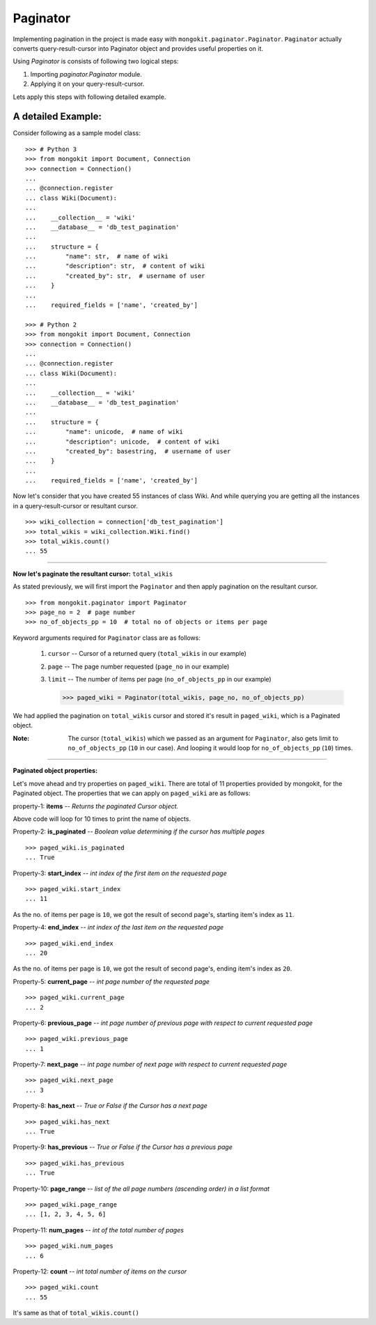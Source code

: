 Paginator
---------
Implementing pagination in the project is made easy with ``mongokit.paginator.Paginator``.
``Paginator`` actually converts query-result-cursor into Paginator object and provides useful properties on it.

Using `Paginator` is consists of following two logical steps:

1. Importing `paginator.Paginator` module.
2. Applying it on your query-result-cursor.

Lets apply this steps with following detailed example.


A detailed Example:
~~~~~~~~~~~~~~~~~~~
Consider following as a sample model class::


    >>> # Python 3
    >>> from mongokit import Document, Connection
    >>> connection = Connection()
    ...
    ... @connection.register
    ... class Wiki(Document):
    ...
    ...    __collection__ = 'wiki'
    ...    __database__ = 'db_test_pagination'
    ...
    ...    structure = {
    ...        "name": str,  # name of wiki
    ...        "description": str,  # content of wiki
    ...        "created_by": str,  # username of user
    ...    }
    ...
    ...    required_fields = ['name', 'created_by']

    >>> # Python 2
    >>> from mongokit import Document, Connection
    >>> connection = Connection()
    ...
    ... @connection.register
    ... class Wiki(Document):
    ...
    ...    __collection__ = 'wiki'
    ...    __database__ = 'db_test_pagination'
    ...
    ...    structure = {
    ...        "name": unicode,  # name of wiki
    ...        "description": unicode,  # content of wiki
    ...        "created_by": basestring,  # username of user
    ...    }
    ...
    ...    required_fields = ['name', 'created_by']

Now let's consider that you have created 55 instances of class Wiki. And while querying you are getting all the instances in a query-result-cursor or resultant cursor.

.. Query to fetch all the 55 instances of Wiki class.
::

    >>> wiki_collection = connection['db_test_pagination']
    >>> total_wikis = wiki_collection.Wiki.find()
    >>> total_wikis.count()
    ... 55

-----

**Now let's paginate the resultant cursor:** ``total_wikis``

As stated previously, we will first import the ``Paginator`` and then apply pagination on the resultant cursor. ::

    >>> from mongokit.paginator import Paginator
    >>> page_no = 2  # page number
    >>> no_of_objects_pp = 10  # total no of objects or items per page

Keyword arguments required for ``Paginator`` class are as follows:

 1. ``cursor`` -- Cursor of a returned query   (``total_wikis`` in our example)
 2. ``page``   -- The page number requested    (``page_no`` in our example)
 3. ``limit``  -- The number of items per page (``no_of_objects_pp`` in our example) 

    >>> paged_wiki = Paginator(total_wikis, page_no, no_of_objects_pp)

We had applied the pagination on ``total_wikis`` cursor and stored it's result in ``paged_wiki``, which is a Paginated object.

:Note:
    The cursor (``total_wikis``) which we passed as an argument for ``Paginator``, also gets limit to ``no_of_objects_pp`` (``10`` in our case). And looping it would loop for ``no_of_objects_pp`` (``10``) times.

------

**Paginated object properties:**

.. We are going to work with `paged_wiki`, (no. of pages = 2) and (no. of item's per page = 10).
.. (Continuing the same above example.) 

Let's move ahead and try properties on ``paged_wiki``. There are total of 11 properties provided by mongokit, for the Paginated object. The properties that we can apply on ``paged_wiki`` are as follows:

property-1: **items** -- *Returns the paginated Cursor object.*

.. Note: As ``paged_wiki`` is ``Paginator`` object it cannot iterate directly. Doing so will give an error - "'Paginator' object is not iterable". To do so we have the property of ``.items``.

    >>> for each in paged_wiki.items:
    ...     print each['name']
    ...     #  do your stuff ..

Above code will loop for 10 times to print the name of objects.


Property-2: **is_paginated** -- *Boolean value determining if the cursor has multiple pages* ::

    >>> paged_wiki.is_paginated
    ... True


Property-3: **start_index** -- *int index of the first item on the requested page* ::

    >>> paged_wiki.start_index
    ... 11

As the no. of items per page is ``10``, we got the result of second page's, starting item's index as ``11``.


Property-4: **end_index**  -- *int index of the last item on the requested page* ::

    >>> paged_wiki.end_index
    ... 20

As the no. of items per page is ``10``, we got the result of second page's, ending item's index as ``20``.


Property-5: **current_page** -- *int page number of the requested page* ::

    >>> paged_wiki.current_page
    ... 2


Property-6: **previous_page** -- *int page number of previous page with respect to current requested page* ::

    >>> paged_wiki.previous_page
    ... 1


Property-7: **next_page** -- *int page number of next page with respect to current requested page* ::

    >>> paged_wiki.next_page
    ... 3


Property-8: **has_next** -- *True or False if the Cursor has a next page* ::

    >>> paged_wiki.has_next
    ... True


Property-9: **has_previous** -- *True or False if the Cursor has a previous page* ::

    >>> paged_wiki.has_previous
    ... True


Property-10: **page_range** -- *list of the all page numbers (ascending order) in a list format* ::

    >>> paged_wiki.page_range
    ... [1, 2, 3, 4, 5, 6]


Property-11: **num_pages** -- *int of the total number of pages* ::

    >>> paged_wiki.num_pages
    ... 6


Property-12: **count** -- *int total number of items on the cursor* ::

    >>> paged_wiki.count
    ... 55

It's same as that of ``total_wikis.count()``